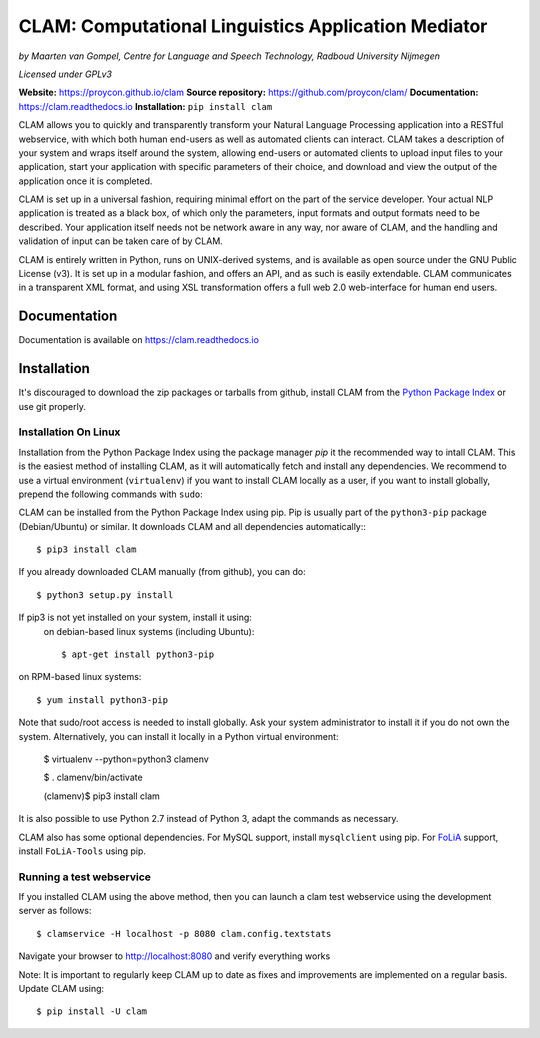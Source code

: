 =======================================================
CLAM: Computational Linguistics Application Mediator
=======================================================

.. image:: https://travis-ci.org/proycon/clam.svg?branch=master
    :target: https://travis-ci.org/proycon/clam

.. image:: https://readthedocs.org/projects/clam/badge/?version=latest
    :target: http://clam.readthedocs.io/en/latest/?badge=latest
    :alt: Documentation Status

.. image:: https://api.codacy.com/project/badge/grade/860767a6b995425bbb607fc852c418b7
    :target: https://www.codacy.com/app/proycon/clam

.. image:: https://zenodo.org/badge/760072.svg
   :target: https://zenodo.org/badge/latestdoi/760072

.. image:: http://applejack.science.ru.nl/lamabadge.php/clam
   :target: http://applejack.science.ru.nl/languagemachines/

.. image:: https://www.repostatus.org/badges/latest/active.svg
   :alt: Project Status: Active – The project has reached a stable, usable state and is being actively developed.
   :target: https://www.repostatus.org/#active


*by Maarten van Gompel, Centre for Language and Speech Technology, Radboud University Nijmegen*

*Licensed under GPLv3*

**Website:** https://proycon.github.io/clam
**Source repository:** https://github.com/proycon/clam/
**Documentation:** https://clam.readthedocs.io
**Installation:** ``pip install clam``

CLAM allows you to quickly and transparently transform your Natural Language
Processing application into a RESTful webservice, with which both human
end-users as well as automated clients can interact. CLAM takes a description
of your system and wraps itself around the system, allowing end-users or
automated clients to upload input files to your application, start your
application with specific parameters of their choice, and download and view the
output of the application once it is completed.

CLAM is set up in a universal fashion, requiring minimal effort on the part of
the service developer. Your actual NLP application is treated as a black box,
of which only the parameters, input formats and output formats need to be
described. Your application itself needs not be network aware in any way, nor
aware of CLAM, and the handling and validation of input can be taken care of by
CLAM.

CLAM is entirely written in Python, runs on UNIX-derived systems, and is
available as open source under the GNU Public License (v3). It is set up in a
modular fashion, and offers an API, and as such is easily extendable. CLAM
communicates in a transparent XML format, and using XSL transformation offers a
full web 2.0 web-interface for human end users.


Documentation
---------------

Documentation is available on https://clam.readthedocs.io

Installation
----------------

It's discouraged to download the zip packages or tarballs
from github, install CLAM from the `Python
Package Index <http://pypi.python.org/pypi/CLAM>`_ or use git properly.

Installation On Linux
~~~~~~~~~~~~~~~~~~~~~~~~

Installation from the Python Package Index using the  package manager *pip* it the recommended way to
intall CLAM. This is the easiest method
of installing CLAM, as it will automatically fetch and install any
dependencies. We recommend to use a virtual environment (``virtualenv``) if you
want to install CLAM locally as a user, if you want to install globally,
prepend the following commands with ``sudo``:

CLAM can be installed from the Python Package Index using pip. Pip is usually
part of the ``python3-pip`` package (Debian/Ubuntu) or similar. It downloads CLAM and all dependencies
automatically:::

  $ pip3 install clam

If you already downloaded CLAM manually (from github), you can do::

  $ python3 setup.py install

If pip3 is not yet installed on your system, install it using:
 on debian-based linux systems (including Ubuntu)::

  $ apt-get install python3-pip

on RPM-based linux systems::

  $ yum install python3-pip

Note that sudo/root access is needed to install globally. Ask your system administrator
to install it if you do not own the system. Alternatively, you can install it locally in a Python virtual
environment:

  $ virtualenv --python=python3 clamenv

  $ . clamenv/bin/activate

  (clamenv)$ pip3 install clam

It is also possible to use Python 2.7 instead of Python 3, adapt the commands
as necessary.

CLAM also has some optional dependencies. For MySQL support, install
``mysqlclient`` using pip. For `FoLiA <https://proycon.github.io/folia>`_
support, install ``FoLiA-Tools`` using pip.



Running a test webservice
~~~~~~~~~~~~~~~~~~~~~~~~~~~

If you installed CLAM using the above method, then you can launch a clam test
webservice using the development server as follows::

  $ clamservice -H localhost -p 8080 clam.config.textstats

Navigate your browser to http://localhost:8080 and verify everything works

Note: It is important to regularly keep CLAM up to date as fixes and
improvements are implemented on a regular basis. Update CLAM using::

  $ pip install -U clam


